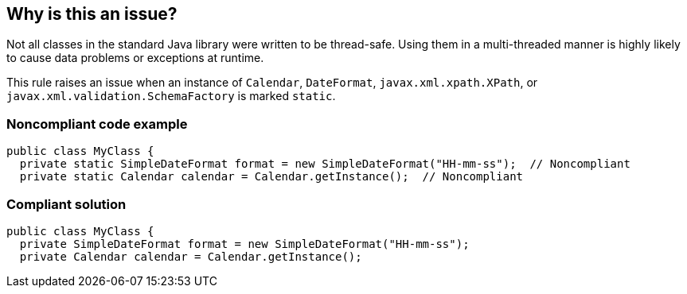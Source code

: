 == Why is this an issue?

Not all classes in the standard Java library were written to be thread-safe. Using them in a multi-threaded manner is highly likely to cause data problems or exceptions at runtime.


This rule raises an issue when an instance of ``++Calendar++``, ``++DateFormat++``, ``++javax.xml.xpath.XPath++``, or ``++javax.xml.validation.SchemaFactory++`` is marked ``++static++``.


=== Noncompliant code example

[source,java]
----
public class MyClass {
  private static SimpleDateFormat format = new SimpleDateFormat("HH-mm-ss");  // Noncompliant
  private static Calendar calendar = Calendar.getInstance();  // Noncompliant
----


=== Compliant solution

[source,java]
----
public class MyClass {
  private SimpleDateFormat format = new SimpleDateFormat("HH-mm-ss");
  private Calendar calendar = Calendar.getInstance();
----

ifdef::env-github,rspecator-view[]

'''
== Implementation Specification
(visible only on this page)

=== Message

Make "XXX" an instance variable.


endif::env-github,rspecator-view[]
